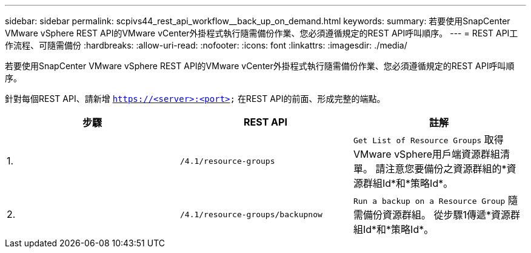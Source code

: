 ---
sidebar: sidebar 
permalink: scpivs44_rest_api_workflow__back_up_on_demand.html 
keywords:  
summary: 若要使用SnapCenter VMware vSphere REST API的VMware vCenter外掛程式執行隨需備份作業、您必須遵循規定的REST API呼叫順序。 
---
= REST API工作流程、可隨需備份
:hardbreaks:
:allow-uri-read: 
:nofooter: 
:icons: font
:linkattrs: 
:imagesdir: ./media/


[role="lead"]
若要使用SnapCenter VMware vSphere REST API的VMware vCenter外掛程式執行隨需備份作業、您必須遵循規定的REST API呼叫順序。

針對每個REST API、請新增 `https://<server>:<port>` 在REST API的前面、形成完整的端點。

|===
| 步驟 | REST API | 註解 


| 1. | `/4.1/resource-groups` | `Get List of Resource Groups` 取得VMware vSphere用戶端資源群組清單。
請注意您要備份之資源群組的*資源群組Id*和*策略Id*。 


| 2. | `/4.1/resource-groups/backupnow` | `Run a backup on a Resource Group` 隨需備份資源群組。
從步驟1傳遞*資源群組Id*和*策略Id*。 
|===